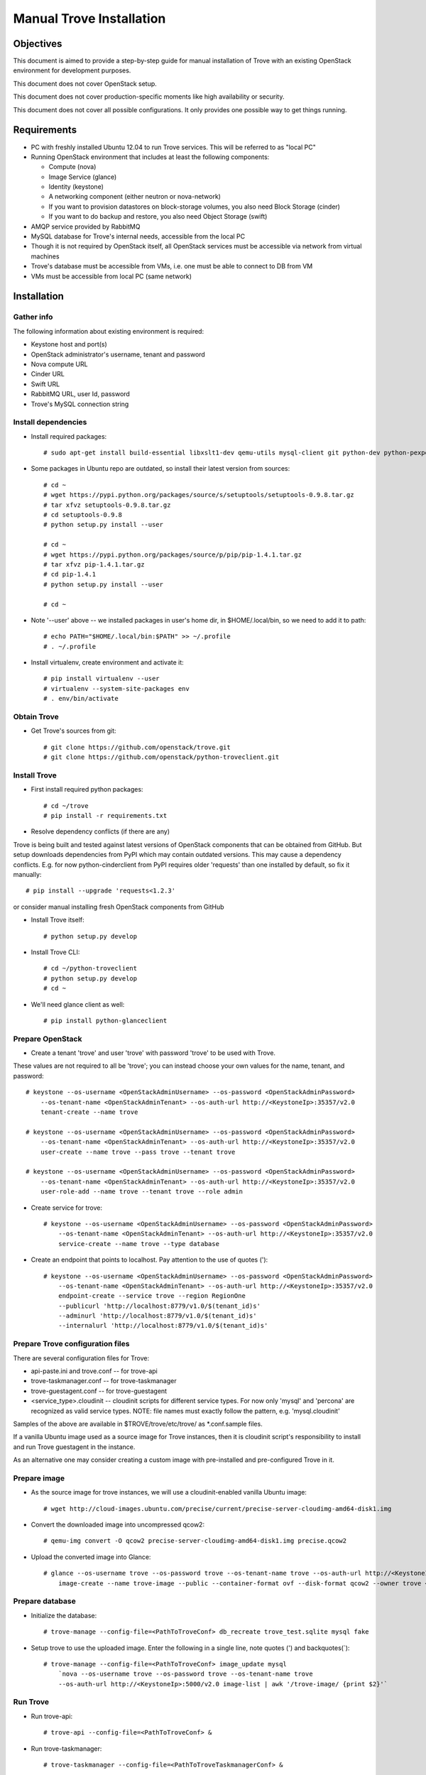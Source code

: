 .. _manual_install:

=========================
Manual Trove Installation
=========================

Objectives
==========

This document is aimed to provide a step-by-step guide for manual installation of Trove with an existing OpenStack
environment for development purposes.

This document does not cover OpenStack setup.

This document does not cover production-specific moments like high availability or security.

This document does not cover all possible configurations. It only provides one possible way to get things
running.

Requirements
============

- PC with freshly installed Ubuntu 12.04 to run Trove services. This will be referred to as "local PC"

- Running OpenStack environment that includes at least the following components:

  - Compute (nova)
  - Image Service (glance)
  - Identity (keystone)
  - A networking component (either neutron or nova-network)
  - If you want to provision datastores on block-storage volumes, you also need Block Storage (cinder)
  - If you want to do backup and restore, you also need Object Storage (swift)

- AMQP service provided by RabbitMQ

- MySQL database for Trove's internal needs, accessible from the local PC

- Though it is not required by OpenStack itself, all OpenStack services must be accessible via network from virtual machines

- Trove's database must be accessible from VMs, i.e. one must be able to connect to DB from VM

- VMs must be accessible from local PC (same network)

Installation
============

-----------
Gather info
-----------

..
    TODO: Requirements below (e.g. admin credentials) are obviously excessive. Try to use regular account.

The following information about existing environment is required:

- Keystone host and port(s)

- OpenStack administrator's username, tenant and password

- Nova compute URL

- Cinder URL

- Swift URL

- RabbitMQ URL, user Id, password

- Trove's MySQL connection string

--------------------
Install dependencies
--------------------
* Install required packages::

    # sudo apt-get install build-essential libxslt1-dev qemu-utils mysql-client git python-dev python-pexpect python-mysqldb libmysqlclient-dev

* Some packages in Ubuntu repo are outdated, so install their latest version from sources::

    # cd ~
    # wget https://pypi.python.org/packages/source/s/setuptools/setuptools-0.9.8.tar.gz
    # tar xfvz setuptools-0.9.8.tar.gz
    # cd setuptools-0.9.8
    # python setup.py install --user

    # cd ~
    # wget https://pypi.python.org/packages/source/p/pip/pip-1.4.1.tar.gz
    # tar xfvz pip-1.4.1.tar.gz
    # cd pip-1.4.1
    # python setup.py install --user

    # cd ~

* Note '--user' above -- we installed packages in user's home dir, in $HOME/.local/bin, so we need to add it to path::

    # echo PATH="$HOME/.local/bin:$PATH" >> ~/.profile
    # . ~/.profile

* Install virtualenv, create environment and activate it::

    # pip install virtualenv --user
    # virtualenv --system-site-packages env
    # . env/bin/activate


------------
Obtain Trove
------------
* Get Trove's sources from git::

    # git clone https://github.com/openstack/trove.git
    # git clone https://github.com/openstack/python-troveclient.git

-------------
Install Trove
-------------
* First install required python packages::

    # cd ~/trove
    # pip install -r requirements.txt

* Resolve dependency conflicts (if there are any)

Trove is being built and tested against latest versions of OpenStack components that can be obtained from GitHub.
But setup downloads dependencies from PyPI which may contain outdated versions. This may cause a dependency conflicts.
E.g. for now python-cinderclient from PyPI requires older 'requests' than one installed by default, so fix it manually::

    # pip install --upgrade 'requests<1.2.3'

or consider manual installing fresh OpenStack components from GitHub

* Install Trove itself::

    # python setup.py develop

* Install Trove CLI::

    # cd ~/python-troveclient
    # python setup.py develop
    # cd ~

* We'll need glance client as well::

    # pip install python-glanceclient

-----------------
Prepare OpenStack
-----------------
* Create a tenant 'trove' and user 'trove' with password 'trove' to be used with Trove.

These values are not required to all be 'trove'; you can instead choose your own values for the name,
tenant, and password::

    # keystone --os-username <OpenStackAdminUsername> --os-password <OpenStackAdminPassword>
        --os-tenant-name <OpenStackAdminTenant> --os-auth-url http://<KeystoneIp>:35357/v2.0
        tenant-create --name trove

    # keystone --os-username <OpenStackAdminUsername> --os-password <OpenStackAdminPassword>
        --os-tenant-name <OpenStackAdminTenant> --os-auth-url http://<KeystoneIp>:35357/v2.0
        user-create --name trove --pass trove --tenant trove

    # keystone --os-username <OpenStackAdminUsername> --os-password <OpenStackAdminPassword>
        --os-tenant-name <OpenStackAdminTenant> --os-auth-url http://<KeystoneIp>:35357/v2.0
        user-role-add --name trove --tenant trove --role admin

* Create service for trove::

    # keystone --os-username <OpenStackAdminUsername> --os-password <OpenStackAdminPassword>
        --os-tenant-name <OpenStackAdminTenant> --os-auth-url http://<KeystoneIp>:35357/v2.0
        service-create --name trove --type database

* Create an endpoint that points to localhost. Pay attention to the use of quotes (')::

    # keystone --os-username <OpenStackAdminUsername> --os-password <OpenStackAdminPassword>
        --os-tenant-name <OpenStackAdminTenant> --os-auth-url http://<KeystoneIp>:35357/v2.0
        endpoint-create --service trove --region RegionOne
        --publicurl 'http://localhost:8779/v1.0/$(tenant_id)s'
        --adminurl 'http://localhost:8779/v1.0/$(tenant_id)s'
        --internalurl 'http://localhost:8779/v1.0/$(tenant_id)s'

---------------------------------
Prepare Trove configuration files
---------------------------------

There are several configuration files for Trove:

- api-paste.ini and trove.conf -- for trove-api

- trove-taskmanager.conf -- for trove-taskmanager

- trove-guestagent.conf -- for trove-guestagent

- <service_type>.cloudinit -- cloudinit scripts for different service types. For now only 'mysql' and 'percona' are recognized as valid service types. NOTE: file names must exactly follow the pattern, e.g. 'mysql.cloudinit'

Samples of the above are available in $TROVE/trove/etc/trove/ as \*.conf.sample files.

If a vanilla Ubuntu image used as a source image for Trove instances, then it is cloudinit script's responsibility
to install and run Trove guestagent in the instance.

As an alternative one may consider creating a custom image with pre-installed and pre-configured Trove in it.

-------------
Prepare image
-------------
* As the source image for trove instances, we will use a cloudinit-enabled vanilla Ubuntu image::

    # wget http://cloud-images.ubuntu.com/precise/current/precise-server-cloudimg-amd64-disk1.img

* Convert the downloaded image into uncompressed qcow2::

    # qemu-img convert -O qcow2 precise-server-cloudimg-amd64-disk1.img precise.qcow2

* Upload the converted image into Glance::

    # glance --os-username trove --os-password trove --os-tenant-name trove --os-auth-url http://<KeystoneIp>:35357/v2.0
        image-create --name trove-image --public --container-format ovf --disk-format qcow2 --owner trove < precise.qcow2

----------------
Prepare database
----------------
* Initialize the database::

    # trove-manage --config-file=<PathToTroveConf> db_recreate trove_test.sqlite mysql fake

* Setup trove to use the uploaded image. Enter the following in a single line, note quotes (') and backquotes(`)::

    # trove-manage --config-file=<PathToTroveConf> image_update mysql
        `nova --os-username trove --os-password trove --os-tenant-name trove
        --os-auth-url http://<KeystoneIp>:5000/v2.0 image-list | awk '/trove-image/ {print $2}'`

---------
Run Trove
---------
* Run trove-api::

    # trove-api --config-file=<PathToTroveConf> &

* Run trove-taskmanager::

    # trove-taskmanager --config-file=<PathToTroveTaskmanagerConf> &

* Try executing a trove command, like get-instance. You must first issue an "auth login" to obtain an API key.::

    # trove-cli --username=trove --apikey=trove --tenant=trove --auth_url=http://<KeystoneIp>:35357/v2.0/tokens auth login

    # trove-cli instance list


Troubleshooting
===============

---------------------------------------------------------
No instance IPs in the output of 'trove-cli instance get'
---------------------------------------------------------

If Trove instance is created properly, is in the state ACTIVE, and is known for sure to be working,
but there are no IP addresses for the instance in the output of 'trove-cli instance get <id>', then make sure
the following lines are added to trove.conf::

    add_addresses = True
    network_label_regex = ^NETWORK_NAME$

where NETWORK_NAME should be replaced with real name of the nova network to which the instance is connected to.

One possible way to find the nova network name is to execute the 'nova list' command. The output will list
all OpenStack instances for the tenant, including network information. Look for ::

    NETWORK_NAME=IP_ADDRESS
